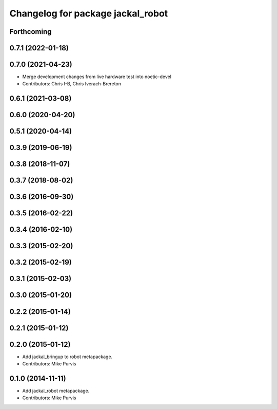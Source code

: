 ^^^^^^^^^^^^^^^^^^^^^^^^^^^^^^^^^^
Changelog for package jackal_robot
^^^^^^^^^^^^^^^^^^^^^^^^^^^^^^^^^^

Forthcoming
-----------

0.7.1 (2022-01-18)
------------------

0.7.0 (2021-04-23)
------------------
* Merge development changes from live hardware test into noetic-devel
* Contributors: Chris I-B, Chris Iverach-Brereton

0.6.1 (2021-03-08)
------------------

0.6.0 (2020-04-20)
------------------

0.5.1 (2020-04-14)
------------------

0.3.9 (2019-06-19)
------------------

0.3.8 (2018-11-07)
------------------

0.3.7 (2018-08-02)
------------------

0.3.6 (2016-09-30)
------------------

0.3.5 (2016-02-22)
------------------

0.3.4 (2016-02-10)
------------------

0.3.3 (2015-02-20)
------------------

0.3.2 (2015-02-19)
------------------

0.3.1 (2015-02-03)
------------------

0.3.0 (2015-01-20)
------------------

0.2.2 (2015-01-14)
------------------

0.2.1 (2015-01-12)
------------------

0.2.0 (2015-01-12)
------------------
* Add jackal_bringup to robot metapackage.
* Contributors: Mike Purvis

0.1.0 (2014-11-11)
------------------
* Add jackal_robot metapackage.
* Contributors: Mike Purvis
